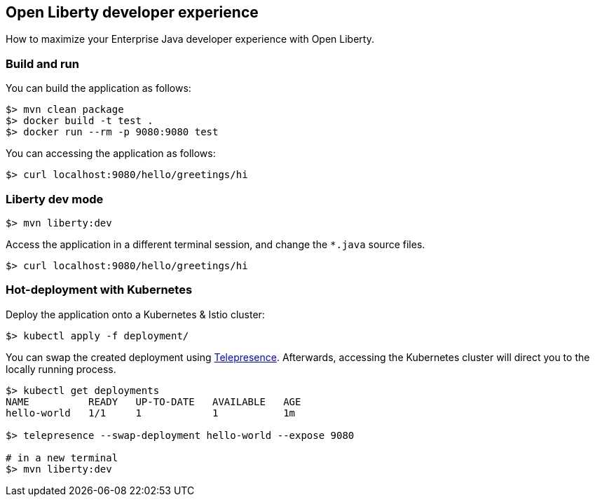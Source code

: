 == Open Liberty developer experience

How to maximize your Enterprise Java developer experience with Open Liberty.


=== Build and run

You can build the application as follows:

----
$> mvn clean package
$> docker build -t test .
$> docker run --rm -p 9080:9080 test
----

You can accessing the application as follows:

----
$> curl localhost:9080/hello/greetings/hi
----


=== Liberty dev mode

----
$> mvn liberty:dev
----

Access the application in a different terminal session, and change the `*.java` source files.

----
$> curl localhost:9080/hello/greetings/hi
----


=== Hot-deployment with Kubernetes

Deploy the application onto a Kubernetes &amp; Istio cluster:

----
$> kubectl apply -f deployment/
----

You can swap the created deployment using https://telepresence.io[Telepresence^].
Afterwards, accessing the Kubernetes cluster will direct you to the locally running process.

----
$> kubectl get deployments
NAME          READY   UP-TO-DATE   AVAILABLE   AGE
hello-world   1/1     1            1           1m

$> telepresence --swap-deployment hello-world --expose 9080

# in a new terminal
$> mvn liberty:dev
----
